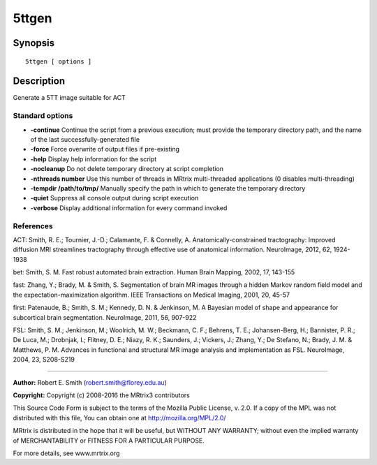 5ttgen
===========

Synopsis
--------

::

    5ttgen [ options ] 

Description
-----------

Generate a 5TT image suitable for ACT

Standard options
^^^^^^^^^^^^^^^^

-  **-continue** Continue the script from a previous execution; must
   provide the temporary directory path, and the name of the last
   successfully-generated file

-  **-force** Force overwrite of output files if pre-existing

-  **-help** Display help information for the script

-  **-nocleanup** Do not delete temporary directory at script
   completion

-  **-nthreads number** Use this number of threads in MRtrix
   multi-threaded applications (0 disables multi-threading)

-  **-tempdir /path/to/tmp/** Manually specify the path in which to
   generate the temporary directory

-  **-quiet** Suppress all console output during script execution

-  **-verbose** Display additional information for every command
   invoked

References
^^^^^^^^^^

ACT: Smith, R. E.; Tournier, J.-D.; Calamante, F. & Connelly, A.
Anatomically-constrained tractography: Improved diffusion MRI
streamlines tractography through effective use of anatomical
information. NeuroImage, 2012, 62, 1924-1938

bet: Smith, S. M. Fast robust automated brain extraction. Human Brain
Mapping, 2002, 17, 143-155

fast: Zhang, Y.; Brady, M. & Smith, S. Segmentation of brain MR images
through a hidden Markov random field model and the
expectation-maximization algorithm. IEEE Transactions on Medical
Imaging, 2001, 20, 45-57

first: Patenaude, B.; Smith, S. M.; Kennedy, D. N. & Jenkinson, M. A
Bayesian model of shape and appearance for subcortical brain
segmentation. NeuroImage, 2011, 56, 907-922

FSL: Smith, S. M.; Jenkinson, M.; Woolrich, M. W.; Beckmann, C. F.;
Behrens, T. E.; Johansen-Berg, H.; Bannister, P. R.; De Luca, M.;
Drobnjak, I.; Flitney, D. E.; Niazy, R. K.; Saunders, J.; Vickers, J.;
Zhang, Y.; De Stefano, N.; Brady, J. M. & Matthews, P. M. Advances in
functional and structural MR image analysis and implementation as FSL.
NeuroImage, 2004, 23, S208-S219

--------------

**Author:** Robert E. Smith (robert.smith@florey.edu.au)

**Copyright:** Copyright (c) 2008-2016 the MRtrix3 contributors

This Source Code Form is subject to the terms of the Mozilla Public
License, v. 2.0. If a copy of the MPL was not distributed with this
file, You can obtain one at http://mozilla.org/MPL/2.0/

MRtrix is distributed in the hope that it will be useful, but WITHOUT
ANY WARRANTY; without even the implied warranty of MERCHANTABILITY or
FITNESS FOR A PARTICULAR PURPOSE.

For more details, see www.mrtrix.org
